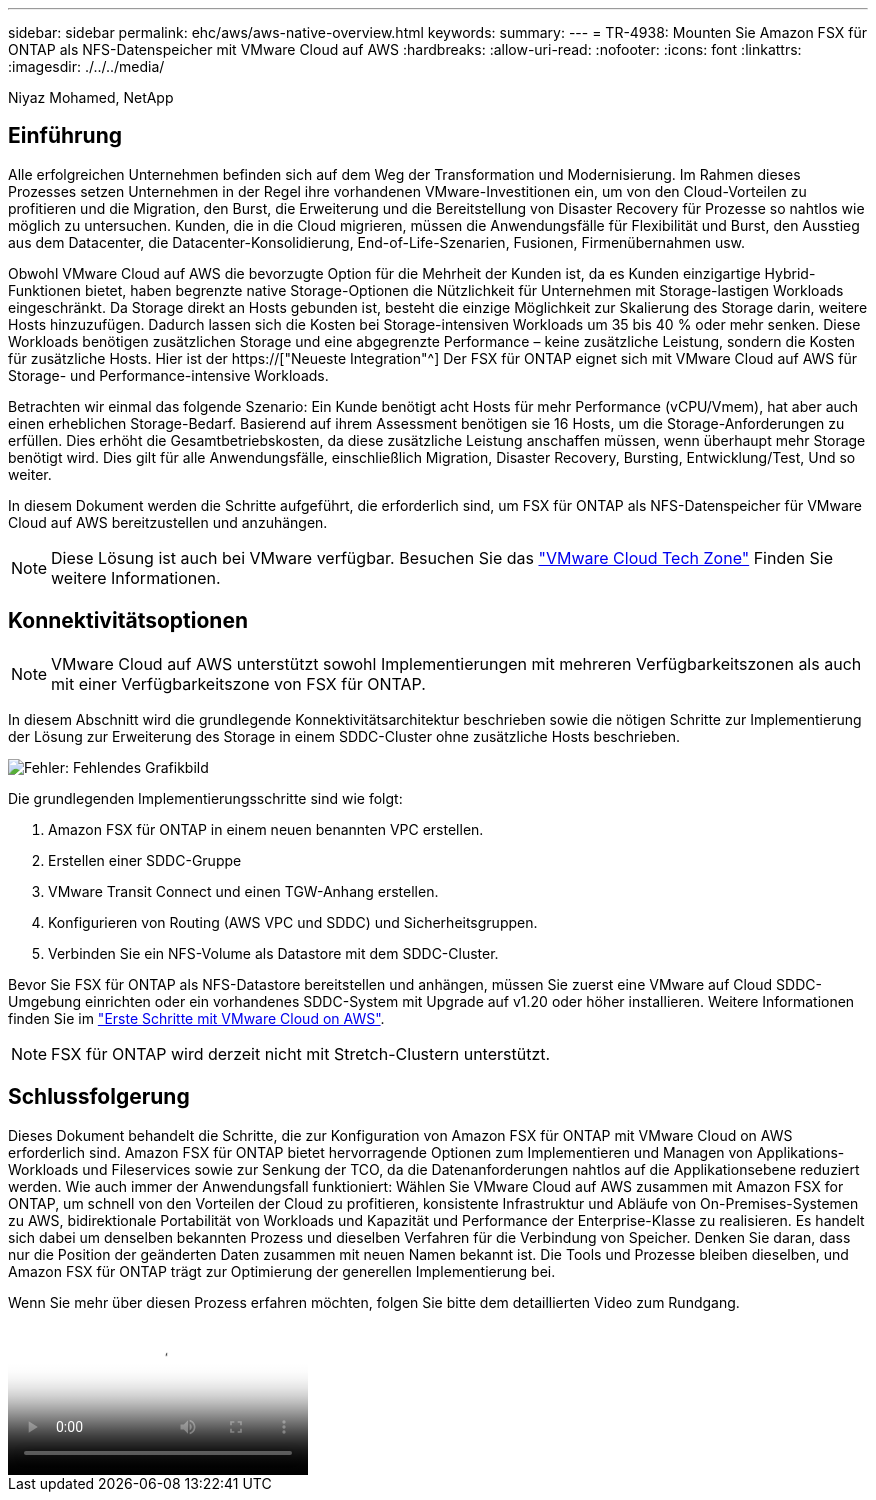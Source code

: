 ---
sidebar: sidebar 
permalink: ehc/aws/aws-native-overview.html 
keywords:  
summary:  
---
= TR-4938: Mounten Sie Amazon FSX für ONTAP als NFS-Datenspeicher mit VMware Cloud auf AWS
:hardbreaks:
:allow-uri-read: 
:nofooter: 
:icons: font
:linkattrs: 
:imagesdir: ./../../media/


[role="lead"]
Niyaz Mohamed, NetApp



== Einführung

Alle erfolgreichen Unternehmen befinden sich auf dem Weg der Transformation und Modernisierung. Im Rahmen dieses Prozesses setzen Unternehmen in der Regel ihre vorhandenen VMware-Investitionen ein, um von den Cloud-Vorteilen zu profitieren und die Migration, den Burst, die Erweiterung und die Bereitstellung von Disaster Recovery für Prozesse so nahtlos wie möglich zu untersuchen. Kunden, die in die Cloud migrieren, müssen die Anwendungsfälle für Flexibilität und Burst, den Ausstieg aus dem Datacenter, die Datacenter-Konsolidierung, End-of-Life-Szenarien, Fusionen, Firmenübernahmen usw.

Obwohl VMware Cloud auf AWS die bevorzugte Option für die Mehrheit der Kunden ist, da es Kunden einzigartige Hybrid-Funktionen bietet, haben begrenzte native Storage-Optionen die Nützlichkeit für Unternehmen mit Storage-lastigen Workloads eingeschränkt. Da Storage direkt an Hosts gebunden ist, besteht die einzige Möglichkeit zur Skalierung des Storage darin, weitere Hosts hinzuzufügen. Dadurch lassen sich die Kosten bei Storage-intensiven Workloads um 35 bis 40 % oder mehr senken. Diese Workloads benötigen zusätzlichen Storage und eine abgegrenzte Performance – keine zusätzliche Leistung, sondern die Kosten für zusätzliche Hosts. Hier ist der https://["Neueste Integration"^] Der FSX für ONTAP eignet sich mit VMware Cloud auf AWS für Storage- und Performance-intensive Workloads.

Betrachten wir einmal das folgende Szenario: Ein Kunde benötigt acht Hosts für mehr Performance (vCPU/Vmem), hat aber auch einen erheblichen Storage-Bedarf. Basierend auf ihrem Assessment benötigen sie 16 Hosts, um die Storage-Anforderungen zu erfüllen. Dies erhöht die Gesamtbetriebskosten, da diese zusätzliche Leistung anschaffen müssen, wenn überhaupt mehr Storage benötigt wird. Dies gilt für alle Anwendungsfälle, einschließlich Migration, Disaster Recovery, Bursting, Entwicklung/Test, Und so weiter.

In diesem Dokument werden die Schritte aufgeführt, die erforderlich sind, um FSX für ONTAP als NFS-Datenspeicher für VMware Cloud auf AWS bereitzustellen und anzuhängen.


NOTE: Diese Lösung ist auch bei VMware verfügbar. Besuchen Sie das link:https://vmc.techzone.vmware.com/resource/vmware-cloud-aws-integration-amazon-fsx-netapp-ontap-deployment-guide["VMware Cloud Tech Zone"] Finden Sie weitere Informationen.



== Konnektivitätsoptionen


NOTE: VMware Cloud auf AWS unterstützt sowohl Implementierungen mit mehreren Verfügbarkeitszonen als auch mit einer Verfügbarkeitszone von FSX für ONTAP.

In diesem Abschnitt wird die grundlegende Konnektivitätsarchitektur beschrieben sowie die nötigen Schritte zur Implementierung der Lösung zur Erweiterung des Storage in einem SDDC-Cluster ohne zusätzliche Hosts beschrieben.

image:fsx-nfs-image1.png["Fehler: Fehlendes Grafikbild"]

Die grundlegenden Implementierungsschritte sind wie folgt:

. Amazon FSX für ONTAP in einem neuen benannten VPC erstellen.
. Erstellen einer SDDC-Gruppe
. VMware Transit Connect und einen TGW-Anhang erstellen.
. Konfigurieren von Routing (AWS VPC und SDDC) und Sicherheitsgruppen.
. Verbinden Sie ein NFS-Volume als Datastore mit dem SDDC-Cluster.


Bevor Sie FSX für ONTAP als NFS-Datastore bereitstellen und anhängen, müssen Sie zuerst eine VMware auf Cloud SDDC-Umgebung einrichten oder ein vorhandenes SDDC-System mit Upgrade auf v1.20 oder höher installieren. Weitere Informationen finden Sie im link:https://docs.vmware.com/en/VMware-Cloud-on-AWS/services/com.vmware.vmc-aws.getting-started/GUID-3D741363-F66A-4CF9-80EA-AA2866D1834E.html["Erste Schritte mit VMware Cloud on AWS"^].


NOTE: FSX für ONTAP wird derzeit nicht mit Stretch-Clustern unterstützt.



== Schlussfolgerung

Dieses Dokument behandelt die Schritte, die zur Konfiguration von Amazon FSX für ONTAP mit VMware Cloud on AWS erforderlich sind. Amazon FSX für ONTAP bietet hervorragende Optionen zum Implementieren und Managen von Applikations-Workloads und Fileservices sowie zur Senkung der TCO, da die Datenanforderungen nahtlos auf die Applikationsebene reduziert werden. Wie auch immer der Anwendungsfall funktioniert: Wählen Sie VMware Cloud auf AWS zusammen mit Amazon FSX for ONTAP, um schnell von den Vorteilen der Cloud zu profitieren, konsistente Infrastruktur und Abläufe von On-Premises-Systemen zu AWS, bidirektionale Portabilität von Workloads und Kapazität und Performance der Enterprise-Klasse zu realisieren. Es handelt sich dabei um denselben bekannten Prozess und dieselben Verfahren für die Verbindung von Speicher. Denken Sie daran, dass nur die Position der geänderten Daten zusammen mit neuen Namen bekannt ist. Die Tools und Prozesse bleiben dieselben, und Amazon FSX für ONTAP trägt zur Optimierung der generellen Implementierung bei.

Wenn Sie mehr über diesen Prozess erfahren möchten, folgen Sie bitte dem detaillierten Video zum Rundgang.

video::FSx-for-ONTAP-Datastore-mount-Detailed-Walkthrough.mp4[Mount Amazon FSx for ONTAP Volumes on VMC SDDC]